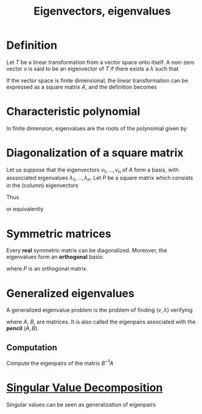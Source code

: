 :PROPERTIES:
:ID:       bc5efd27-c136-4dc2-a014-bbe643ea1073
:ROAM_ALIASES: Eigenpairs Eigenvalues Eigenvectors "Generalized Eigenvectors"
:END:
#+title: Eigenvectors, eigenvalues
#+filetags: :MatrixFactorization:LinearAlgebra:
#+STARTUP: latexpreview

* Definition
Let $T$ be a linear transformation from a vector space onto itself.  A
non-zero vector $v$ is said to be an eigenvector of $T$ if there
exists a $\lambda$ such that
\begin{equation}
T(v) = \lambda v
\end{equation}
If the vector space is finite dimensional, the linear transformation
can be expressed as a square matrix $A$, and the definition becomes
\begin{equation}
Av = \lambda v
\end{equation}

* Characteristic polynomial
In finite dimension, eigenvalues are the roots of the polynomial given by
\begin{equation}
\lambda \mapsto \mathrm{det}\left(A - \lambda I\right)
\end{equation}


* Diagonalization of a square matrix
Let us suppose that the eigenvectors $v_1, \dots, v_n$ of $A$ form a
basis, with asssociated eigenvalues $\lambda_1, \dots,\lambda_n$.
Let $P$ be a square matrix which consists in the (column) eigenvectors
\begin{align}
P &= [v_1, \dots, v_n] \\
AP &= [\lambda_1 v_1, \dots \lambda_n v_n] \\
AP &= P \Lambda = \left[v_1, \dots, v_n\right]
     \begin{bmatrix}
       \lambda_1 & 0 & 0 \\
       0 & \ddots & 0 \\
       0 & 0 & \lambda_n
     \end{bmatrix}
\end{align}

Thus
\begin{equation}
A = P \Lambda P^{-1}
\end{equation}
or equivalently
\begin{equation}
\Lambda = P^{-1} A P
\end{equation}


* Symmetric matrices
Every *real* symmetric matrix can be diagonalized. Moreover, the eigenvalues form an *orthogonal* basis:
\begin{equation}
A \text{ real symmetric} \Rightarrow \Lambda = P^T A P
\end{equation}
where $P$ is an orthogonal matrix.


* Generalized eigenvalues
A generalized eigenvalue problem is the problem of finding $(v, \lambda)$ verifying
\begin{equation}
Av= \lambda Bv
\end{equation}
where $A$, $B$, are matrices. It is also called the eigenpairs
associated with the *pencil* $(A, B)$.

** Computation
   Compute the eigenpairs of the matrix $B^{-1}A$

* [[id:4a033759-84da-4099-b6dc-1df50308f966][Singular Value Decomposition]]
  Singular values can be seen as generalization of eigenpairs

  
